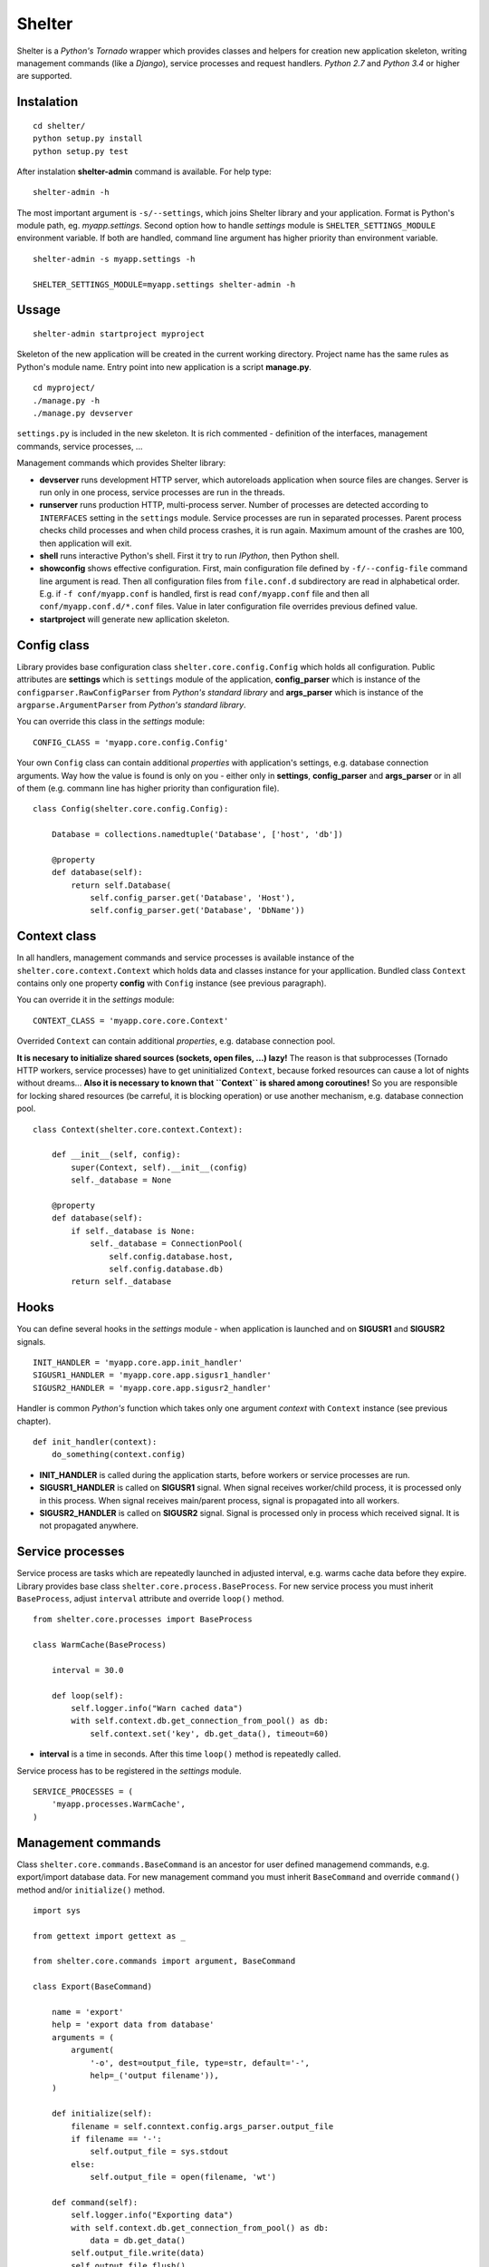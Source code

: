 Shelter
=======

Shelter is a *Python's Tornado* wrapper which provides classes and helpers
for creation new application skeleton, writing management commands (like a
*Django*), service processes and request handlers. *Python 2.7* and *Python
3.4* or higher are supported.

Instalation
-----------

::

    cd shelter/
    python setup.py install
    python setup.py test

After instalation **shelter-admin** command is available. For help type:

::

    shelter-admin -h

The most important argument is ``-s/--settings``, which joins Shelter library
and your application. Format is Python's module path, eg. `myapp.settings`.
Second option how to handle `settings` module is ``SHELTER_SETTINGS_MODULE``
environment variable. If both are handled, command line argument has higher
priority than environment variable.

::

    shelter-admin -s myapp.settings -h

    SHELTER_SETTINGS_MODULE=myapp.settings shelter-admin -h

Ussage
------

::

    shelter-admin startproject myproject

Skeleton of the new application will be created in the current working
directory. Project name has the same rules as Python's module name. Entry
point into new application is a script **manage.py**.

::

    cd myproject/
    ./manage.py -h
    ./manage.py devserver

``settings.py`` is included in the new skeleton. It is rich commented -
definition of the interfaces, management commands, service processes,
...

Management commands which provides Shelter library:

* **devserver** runs development HTTP server, which autoreloads application
  when source files are changes. Server is run only in one process, service
  processes are run in the threads.
* **runserver** runs production HTTP, multi-process server. Number of
  processes are detected according to ``INTERFACES`` setting in the
  ``settings`` module. Service processes are run in separated processes.
  Parent process checks child processes and when child process crashes,
  it is run again. Maximum amount of the crashes are 100, then application
  will exit.
* **shell** runs interactive Python's shell. First it try to run *IPython*,
  then Python shell.
* **showconfig** shows effective configuration. First, main configuration
  file defined by ``-f/--config-file`` command line argument is read. Then
  all configuration files from ``file.conf.d`` subdirectory are read in
  alphabetical order. E.g. if ``-f conf/myapp.conf`` is handled, first is
  read ``conf/myapp.conf`` file and then all ``conf/myapp.conf.d/*.conf``
  files. Value in later configuration file overrides previous defined value.
* **startproject** will generate new apllication skeleton.

Config class
------------

Library provides base configuration class ``shelter.core.config.Config``
which holds all configuration. Public attributes are **settings** which
is ``settings`` module of the application, **config_parser** which is
instance of the ``configparser.RawConfigParser`` from *Python's standard
library* and **args_parser** which is instance of the
``argparse.ArgumentParser`` from *Python's standard library*.

You can override this class in the `settings` module::

    CONFIG_CLASS = 'myapp.core.config.Config'

Your own ``Config`` class can contain additional *properties* with
application's settings, e.g. database connection arguments. Way how the
value is found is only on you - either only in **settings**, **config_parser**
and **args_parser** or in all of them (e.g. commann line has higher priority
than configuration file).

::

    class Config(shelter.core.config.Config):

        Database = collections.namedtuple('Database', ['host', 'db'])

        @property
        def database(self):
            return self.Database(
                self.config_parser.get('Database', 'Host'),
                self.config_parser.get('Database', 'DbName'))

Context class
-------------

In all handlers, management commands and service processes is available
instance of the ``shelter.core.context.Context`` which holds data and
classes instance for your appllication. Bundled class ``Context`` contains
only one property **config** with ``Config`` instance (see previous
paragraph).

You can override it in the `settings` module::

    CONTEXT_CLASS = 'myapp.core.core.Context'

Overrided ``Context`` can contain additional *properties*, e.g. database
connection pool. 

**It is necesary to initialize shared sources (sockets, open files, ...)
lazy!** The reason is that subprocesses (Tornado HTTP workers, service
processes) have to get uninitialized ``Context``, because forked resources
can cause a lot of nights without dreams... **Also it is necessary to known
that ``Context`` is shared among coroutines!** So you are responsible for
locking shared resources (be carreful, it is blocking operation) or use
another mechanism, e.g. database connection pool.

::

    class Context(shelter.core.context.Context):

        def __init__(self, config):
            super(Context, self).__init__(config)
            self._database = None

        @property
        def database(self):
            if self._database is None:
                self._database = ConnectionPool(
                    self.config.database.host,
                    self.config.database.db)
            return self._database

Hooks
-----

You can define several hooks in the `settings` module - when application
is launched and on **SIGUSR1** and **SIGUSR2** signals.

::

    INIT_HANDLER = 'myapp.core.app.init_handler'
    SIGUSR1_HANDLER = 'myapp.core.app.sigusr1_handler'
    SIGUSR2_HANDLER = 'myapp.core.app.sigusr2_handler'

Handler is common *Python's* function which takes only one argument
*context* with ``Context`` instance (see previous chapter).

::

    def init_handler(context):
        do_something(context.config)

* **INIT_HANDLER** is called during the application starts, before workers
  or service processes are run.
* **SIGUSR1_HANDLER** is called on **SIGUSR1** signal. When signal receives
  worker/child process, it is processed only in this process. When signal
  receives main/parent process, signal is propagated into all workers.
* **SIGUSR2_HANDLER** is called on **SIGUSR2** signal. Signal is processed
  only in process which received signal. It is not propagated anywhere.

Service processes
-----------------

Service process are tasks which are repeatedly launched in adjusted interval,
e.g. warms cache data before they expire. Library provides base class
``shelter.core.process.BaseProcess``. For new service process
you must inherit ``BaseProcess``, adjust ``interval`` attribute and override
``loop()`` method.

::

    from shelter.core.processes import BaseProcess

    class WarmCache(BaseProcess)

        interval = 30.0

        def loop(self):
            self.logger.info("Warn cached data")
            with self.context.db.get_connection_from_pool() as db:
                self.context.set('key', db.get_data(), timeout=60)

* **interval** is a time in seconds. After this time ``loop()`` method is
  repeatedly called.

Service process has to be registered in the `settings` module.

::

    SERVICE_PROCESSES = (
        'myapp.processes.WarmCache',
    )

Management commands
-------------------

Class ``shelter.core.commands.BaseCommand`` is an ancestor for user
defined managemend commands, e.g. export/import database data. For new
management command you must inherit ``BaseCommand`` and override ``command()``
method and/or ``initialize()`` method.

::

    import sys

    from gettext import gettext as _

    from shelter.core.commands import argument, BaseCommand

    class Export(BaseCommand)

        name = 'export'
        help = 'export data from database'
        arguments = (
            argument(
                '-o', dest=output_file, type=str, default='-',
                help=_('output filename')),
        )

        def initialize(self):
            filename = self.conntext.config.args_parser.output_file
            if filename == '-':
                self.output_file = sys.stdout
            else:
                self.output_file = open(filename, 'wt')

        def command(self):
            self.logger.info("Exporting data")
            with self.context.db.get_connection_from_pool() as db:
                data = db.get_data()
            self.output_file.write(data)
            self.output_file.flush()

* **name** is a name of the management command. This name you type into
  command line, e.g. ``./manage.py export``.
* **help** is a short description of the management command. This help is
  printed onto console when you type ``./manage.py command -h``.
* **arguments** are arguments of the command line parser. ``argument()``
  function has the same meaning as ``ArgumentParser.add_argument()``
  from *Python's standard library*.
* **service_processes_start** If it is ``True``, service processes will be
  launched on background. Default is do not launch any service processes.
  **It is not public API, do not use this attribute unless you are not
  an expert**!
* **service_processes_in_thread** If it is ``True``, launch service
  processes in threads, else as a separated processes. **It is not public
  API, do not use this attribute unless you are not an expert**!
* **settings_required** If it is ``True``, ``settings`` module will not be
  required. **It is not public API, do not use this attribute unless you are
  not an expert**!

Management command has to be registered in the ``settings`` module.

::

    MANAGEMENT_COMMANDS = (
        'myapp.commands.Export',
    )

Interfaces
----------

*Tornado's HTTP server* can be run in multiple instances. Interface are
defined in the ``settings`` module.

::

    INTERFACES = {
        'default': {
            # IP/hostname (not required) and port where the interface
            # listen to requests
            'LISTEN': ':8000',

            # Amount of the server processes if application is run
            # using runserver command. Positive integer, 0 will
            # detect amount of the CPUs
            'PROCESSES': 0,

            # Path in format 'path.to.module.variable_name' where
            # urls patterns are defined
            'URLS': 'myapp.urls.urls_default',
        },
    }

URL path to HTTP handler routing
--------------------------------

It is the same as in *Python's Tornado* application.

::

    from tornado.web import URLSpec

    from myapp.handlers import HomepageHandler, AboutHandler

    urls_default = (
        URLSpec(r'/', HomepageHandler),
        URLSpec(r'/about/', AboutHandler),
    )

Tuple/list **urls_default** is handled into relevant interface in the
``settings`` module, see previous chapter.

HTTP handler is a subclass of the ``shelter.core.web.BaseRequestHandler``
which enhances ``tornado.web.RequestHandler``. Provides additional instance
attributes **logger**, **context** and **interface**.

* **logger** is an instance of the ``logging.Logger`` from *Python's standard
  library*. Logger name is derived from handlers's name, e.g
  ``myapp.handlers.HomepageHandler``.
* **context** is an instance of the ``Context``, see *Context* paragraph.
* **interface** is a namedtuple with informations about current interface.
  Named attributes are **name**, **host**, **port**, **processes** and
  **urls**.

::

    from shelter.core.web import BaseRequestHandler

    class DummyHandler(BaseRequestHandler):

        def get(self):
            self.write(
                "Interface '%s' works!\n" % self.interface.name)
            self.set_header(
                "Content-Type", 'text/plain; charset=UTF-8')

Logging
-------

Standard *Python's logging* is used. Logging can be set either in the
``settings`` module,::

    LOGGING = {
        'version': 1,
        'disable_existing_loggers': False,
        'handlers': {
            'console': {
                'class': 'logging.StreamHandler',
                'level': 'INFO',
                'formatter': 'default',
            },
        },
        'root': {
            'handlers': ['console'],
            'level': 'INFO',
        },
    }

or in the configuration file. This must be forced in the ``settings`` module::

    LOGGING_FROM_CONFIG_FILE = True

And put logging configuration into configuration file::

    [handlers]
    keys=console

    [handler_console]
    class=logging.StreamHandler
    args=()
    level=NOTSET

    [loggers]
    keys=root

    [logger_root]
    handlers=console
    level=INFO

License
-------

3-clause BSD
